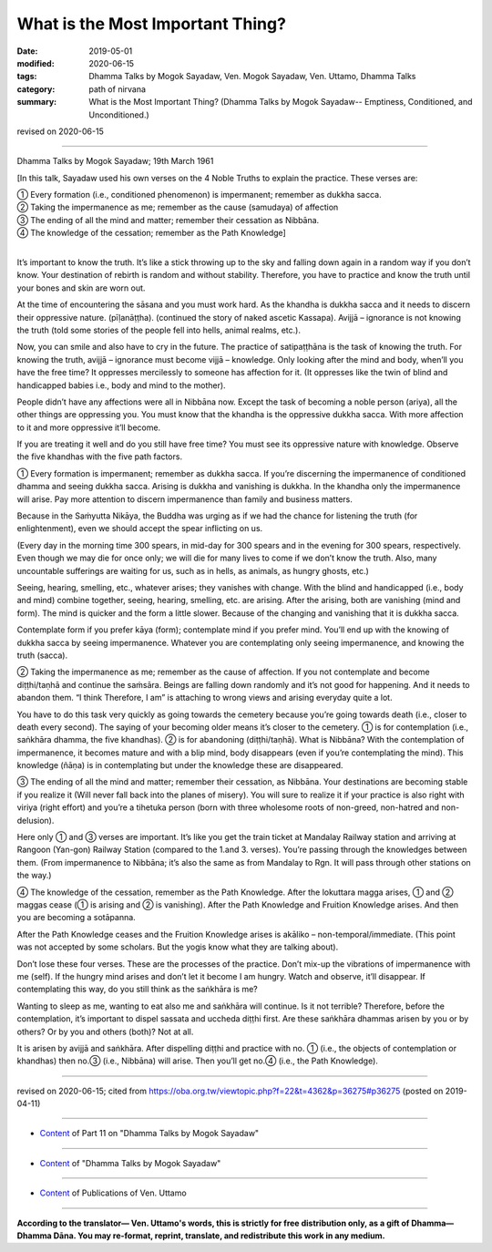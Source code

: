 ==========================================
What is the Most Important Thing?
==========================================

:date: 2019-05-01
:modified: 2020-06-15
:tags: Dhamma Talks by Mogok Sayadaw, Ven. Mogok Sayadaw, Ven. Uttamo, Dhamma Talks
:category: path of nirvana
:summary: What is the Most Important Thing? (Dhamma Talks by Mogok Sayadaw-- Emptiness, Conditioned, and Unconditioned.)

revised on 2020-06-15

------

Dhamma Talks by Mogok Sayadaw; 19th March 1961

[In this talk, Sayadaw used his own verses on the 4 Noble Truths to explain the practice. These verses are:

| ① Every formation (i.e., conditioned phenomenon) is impermanent; remember as dukkha sacca.
| ② Taking the impermanence as me; remember as the cause (samudaya) of affection 
| ③ The ending of all the mind and matter; remember their cessation as Nibbāna. 
| ④ The knowledge of the cessation; remember as the Path Knowledge]
| 

It’s important to know the truth. It’s like a stick throwing up to the sky and falling down again in a random way if you don’t know. Your destination of rebirth is random and without stability. Therefore, you have to practice and know the truth until your bones and skin are worn out.

At the time of encountering the sāsana and you must work hard. As the khandha is dukkha sacca and it needs to discern their oppressive nature. (pīḷanāṭṭha). (continued the story of naked ascetic Kassapa). Avijjā – ignorance is not knowing the truth (told some stories of the people fell into hells, animal realms, etc.). 

Now, you can smile and also have to cry in the future. The practice of satipaṭṭhāna is the task of knowing the truth. For knowing the truth, avijjā – ignorance must become vijjā – knowledge. Only looking after the mind and body, when’ll you have the free time? It oppresses mercilessly to someone has affection for it. (It oppresses like the twin of blind and handicapped babies i.e., body and mind to the mother). 

People didn’t have any affections were all in Nibbāna now. Except the task of becoming a noble person (ariya), all the other things are oppressing you. You must know that the khandha is the oppressive dukkha sacca. With more affection to it and more oppressive it’ll become. 

If you are treating it well and do you still have free time? You must see its oppressive nature with knowledge. Observe the five khandhas with the five path factors.

① Every formation is impermanent; remember as dukkha sacca. If you’re discerning the impermanence of conditioned dhamma and seeing dukkha sacca. Arising is dukkha and vanishing is dukkha. In the khandha only the impermanence will arise. Pay more attention to discern impermanence than family and business matters.

Because in the Saṁyutta Nikāya, the Buddha was urging as if we had the chance for listening the truth (for enlightenment), even we should accept the spear inflicting on us. 

(Every day in the morning time 300 spears, in mid-day for 300 spears and in the evening for 300 spears, respectively. Even though we may die for once only; we will die for many lives to come if we don’t know the truth. Also, many uncountable sufferings are waiting for us, such as in hells, as animals, as hungry ghosts, etc.)

Seeing, hearing, smelling, etc., whatever arises; they vanishes with change. With the blind and handicapped (i.e., body and mind) combine together, seeing, hearing, smelling, etc. are arising. After the arising, both are vanishing (mind and form). The mind is quicker and the form a little slower. Because of the changing and vanishing that it is dukkha sacca. 

Contemplate form if you prefer kāya (form); contemplate mind if you prefer mind. You’ll end up with the knowing of dukkha sacca by seeing impermanence. Whatever you are contemplating only seeing impermanence, and knowing the truth (sacca).

② Taking the impermanence as me; remember as the cause of affection. If you not contemplate and become diṭṭhi/taṇhā and continue the saṁsāra. Beings are falling down randomly and it’s not good for happening. And it needs to abandon them. “I think Therefore, I am” is attaching to wrong views and arising everyday quite a lot.

You have to do this task very quickly as going towards the cemetery because you’re going towards death (i.e., closer to death every second). The saying of your becoming older means it’s closer to the cemetery. ① is for contemplation (i.e., saṅkhāra dhamma, the five khandhas). ② is for abandoning (diṭṭhi/taṇhā). What is Nibbāna? With the contemplation of impermanence, it becomes mature and with a blip mind, body disappears (even if you’re contemplating the mind). This knowledge (ñāṇa) is in contemplating but under the knowledge these are disappeared.

③ The ending of all the mind and matter; remember their cessation, as Nibbāna. Your destinations are becoming stable if you realize it (Will never fall back into the planes of misery). You will sure to realize it if your practice is also right with viriya (right effort) and you’re a tihetuka person (born with three wholesome roots of non-greed, non-hatred and non-delusion).

Here only ① and ③ verses are important. It’s like you get the train ticket at Mandalay Railway station and arriving at Rangoon (Yan-gon) Railway Station (compared to the 1.and 3. verses). You’re passing through the knowledges between them. (From impermanence to Nibbāna; it’s also the same as from Mandalay to Rgn. It will pass through other stations on the way.)

④ The knowledge of the cessation, remember as the Path Knowledge. After the lokuttara magga arises, ① and ② maggas cease (① is arising and ② is vanishing). After the Path Knowledge and Fruition Knowledge arises. And then you are becoming a sotāpanna.

After the Path Knowledge ceases and the Fruition Knowledge arises is akāliko – non-temporal/immediate. (This point was not accepted by some scholars. But the yogis know what they are talking about).

Don’t lose these four verses. These are the processes of the practice. Don’t mix-up the vibrations of impermanence with me (self). If the hungry mind arises and don’t let it become I am hungry. Watch and observe, it’ll disappear. If contemplating this way, do you still think as the saṅkhāra is me?

Wanting to sleep as me, wanting to eat also me and saṅkhāra will continue. Is it not terrible? Therefore, before the contemplation, it’s important to dispel sassata and uccheda diṭṭhi first. Are these saṅkhāra dhammas arisen by you or by others? Or by you and others (both)? Not at all.

It is arisen by avijjā and saṅkhāra. After dispelling diṭṭhi and practice with no. ① (i.e., the objects of contemplation or khandhas) then no.③ (i.e., Nibbāna) will arise. Then you’ll get no.④ (i.e., the Path Knowledge).

------

revised on 2020-06-15; cited from https://oba.org.tw/viewtopic.php?f=22&t=4362&p=36275#p36275 (posted on 2019-04-11)

------

- `Content <{filename}pt11-content-of-part11%zh.rst>`__ of Part 11 on "Dhamma Talks by Mogok Sayadaw"

------

- `Content <{filename}content-of-dhamma-talks-by-mogok-sayadaw%zh.rst>`__ of "Dhamma Talks by Mogok Sayadaw"

------

- `Content <{filename}../publication-of-ven-uttamo%zh.rst>`__ of Publications of Ven. Uttamo

------

**According to the translator— Ven. Uttamo's words, this is strictly for free distribution only, as a gift of Dhamma—Dhamma Dāna. You may re-format, reprint, translate, and redistribute this work in any medium.**

..
  06-11 rev. replace "Yan-gon" with "Rangoon (Yan-gon)"; proofread by bhante
  2020-05-31 proofread by bhante; replace "Rangoon" with "Yan-gon"
  12-02 rev. proofread by bhante
  2019-04-30  create rst; post on 05-01